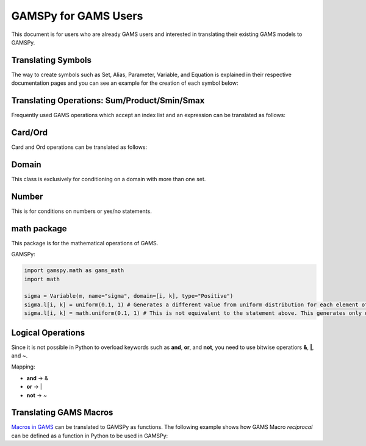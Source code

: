 .. _gamspyforgamsusers:

*********************
GAMSPy for GAMS Users
*********************

This document is for users who are already GAMS users and interested in translating their
existing GAMS models to GAMSPy. 

Translating Symbols
-------------------

The way to create symbols such as Set, Alias, Parameter, Variable, and Equation is explained 
in their respective documentation pages and you can see an example for the creation of each
symbol below: 


.. tab-set-code:: 

    .. code-block:: GAMS

        Set i / i1, i2 /;
        Alias (i, a);
        Parameter p / i1 1, i2 2 /;
        Variable v(i);
        Equation e(i);
        e(i) .. v(i) + p(i) =l= z
        Model my_model / e /;
        solve my_model using LP min z;

    .. code-block:: python

        import gamspy as gp

        m = gp.Container()
        i = gp.Set(m, "i", records=['i1','i2'])
        a = gp.Alias(m, "a", alias_with=i)
        p = gp.Parameter(m, 'p', domain=[i], records=[['i1','1'], ['i2','2']])
        v = gp.Variable(m, "v", domain=[i])
        z = gp.Variable(m, "z")
        e = gp.Equation(m, "e", domain=[i])
        e[i] = v[i] + p[i] <= z
        model = gp.Model(m, "my_model", equations=[e], problem="lp", sense="min", objective=z)
        model.solve()


Translating Operations: Sum/Product/Smin/Smax
---------------------------------------------

Frequently used GAMS operations which accept an index list and an expression can be translated as follows:

.. tab-set-code::

    .. code-block:: GAMS

        Set i / i1, i2 /;
        Parameter a / i1 1, i2 2 /;
        Variable z;
        Equation eq;
        eq .. sum(i, a(i)) =l= z;
    
    .. code-block:: python

        from gamspy import Sum, Product, Smin, Smax
        
        m = gp.Container()
        i = gp.Set(m, "i", records=['i1','i2'])
        a = gp.Parameter(m, 'a', domain=[i], records=[['i1','1'], ['i2','2']])
        z = gp.Variable(m, 'z')

        eq = gp.Equation(m, name="eq")
        eq[...] = Sum(i, a[i]) <= z


Card/Ord
--------

Card and Ord operations can be translated as follows:

.. tab-set-code::

    .. code-block:: GAMS
        
        Set i / i0..i180 /;
        Parameter step;
        step = pi / 180;
        Parameter omega(i);
        omega(i) = (Ord(i) - 1) * step;
    
    .. code-block:: python

        import gamspy as gp
        import math

        m = gp.Container()
        i = Set(m, name="i", records=[str(idx) for idx in range(0, 181)])
        step = Parameter(m, name="step", records=math.pi / 180)
        omega = Parameter(m, name="omega", domain=[i])
        omega[i] = (Ord(i) - 1) * step

Domain
------

This class is exclusively for conditioning on a domain with more than one set.

.. tab-set-code::

    .. code-block:: GAMS
        
        Set bus / i1..i6 /;
        Alias (bus, node);
        Set conex(bus, bus);
        
        Parameter branch(bus, node, "*") / ...... /;
        Parameter p;

        conex(bus, node)$(branch(bus, node, "x")) = yes;
        conex(bus, node)$(conex(node, bus)) = yes;

        p = smax((bus, node) $ (conex(bus, node)), branch(bus, node, "bij" * 3.14 * 2))
    
    .. code-block:: python
        
        import gamspy as gp

        m = gp.Container()

        bus = gp.Set(m, "bus", records=["i" + str(buses) for buses in range(1, 7)])
        node = Alias(m, name="node", alias_with=bus)
        conex = Set(m,"conex",domain=[bus, bus])

        branch = Parameter(m,"branch",[bus, node, "*"],records=records)

        p = Parameter(m, name="M")
        
        conex[bus, node].where[branch[bus, node, "x"]] = True
        conex[bus, node].where[conex[node, bus]] = True

        p[...] = Smax(
            Domain(bus, node).where[conex[bus, node]],
            branch[bus, node, "bij"] * 3.14 * 2,
        )

Number
------

This is for conditions on numbers or yes/no statements.

.. tab-set-code::

    .. code-block:: GAMS
    
        Set i / 1..4 /;
        Set ie(i);
        Variable x(i);
        ie(i) = yes$(x.lo(i) = x.up(i));

    .. code-block:: python
        
        import gamspy as gp

        m = gp.Container()
        i = gp.Set(m, "i", records=[str(i) for i in range(1,5)])
        ie = gp.Set(m, "ie", domain=[i])
        x = gp.Variable(m, "x", domain=[i])
        ie[i] = gp.Number(1).where[x.lo[i] == x.up[i]]

math package
------------

This package is for the mathematical operations of GAMS.

GAMSPy:

.. code-block:: python

    import gamspy.math as gams_math
    import math

    sigma = Variable(m, name="sigma", domain=[i, k], type="Positive")
    sigma.l[i, k] = uniform(0.1, 1) # Generates a different value from uniform distribution for each element of the domain.
    sigma.l[i, k] = math.uniform(0.1, 1) # This is not equivalent to the statement above. This generates only one value for the whole domain.

Logical Operations
------------------

Since it is not possible in Python to overload keywords such as **and**, **or**, and **not**, you need to use bitwise operatiors **&**, **|**, and **~**.

Mapping:

- **and** -> &
- **or**  -> |
- **not** -> ~

.. tab-set-code::

    .. code-block:: GAMS
    
        error01(s1,s2) = rt(s1,s2) and not lfr(s1,s2) or not rt(s1,s2) and lfr(s1,s2);

    .. code-block:: python

        error01[s1,s2] = rt[s1,s2] & (~lfr[s1,s2]) | ((~rt[s1,s2]) & lfr[s1,s2])


Translating GAMS Macros
-----------------------

`Macros in GAMS <https://www.gams.com/45/docs/UG_DollarControlOptions.html#UG_DollarControl_MacrosInGAMS>`_ can be translated to GAMSPy as functions.
The following example shows how GAMS Macro `reciprocal` can be defined as a function in Python to be used in GAMSPy:

.. tab-set-code::

    .. code-block:: GAMS

        $macro reciprocal(y) 1/y

        scalar z, x1 /2/, x2 /3/;

        z = reciprocal(x1) + reciprocal(x2);
        display z;

    .. code-block:: python

        import gamspy as gp

        def reciprocal(y):
            return 1/y

        m = gp.Container()
        z = gp.Parameter(m, "z")
        x1 = gp.Parameter(m, "x1", records=2)
        x2 = gp.Parameter(m, "x2", records=3)
        z[:] = reciprocal(x1) + reciprocal(x2)
        print(z.records)